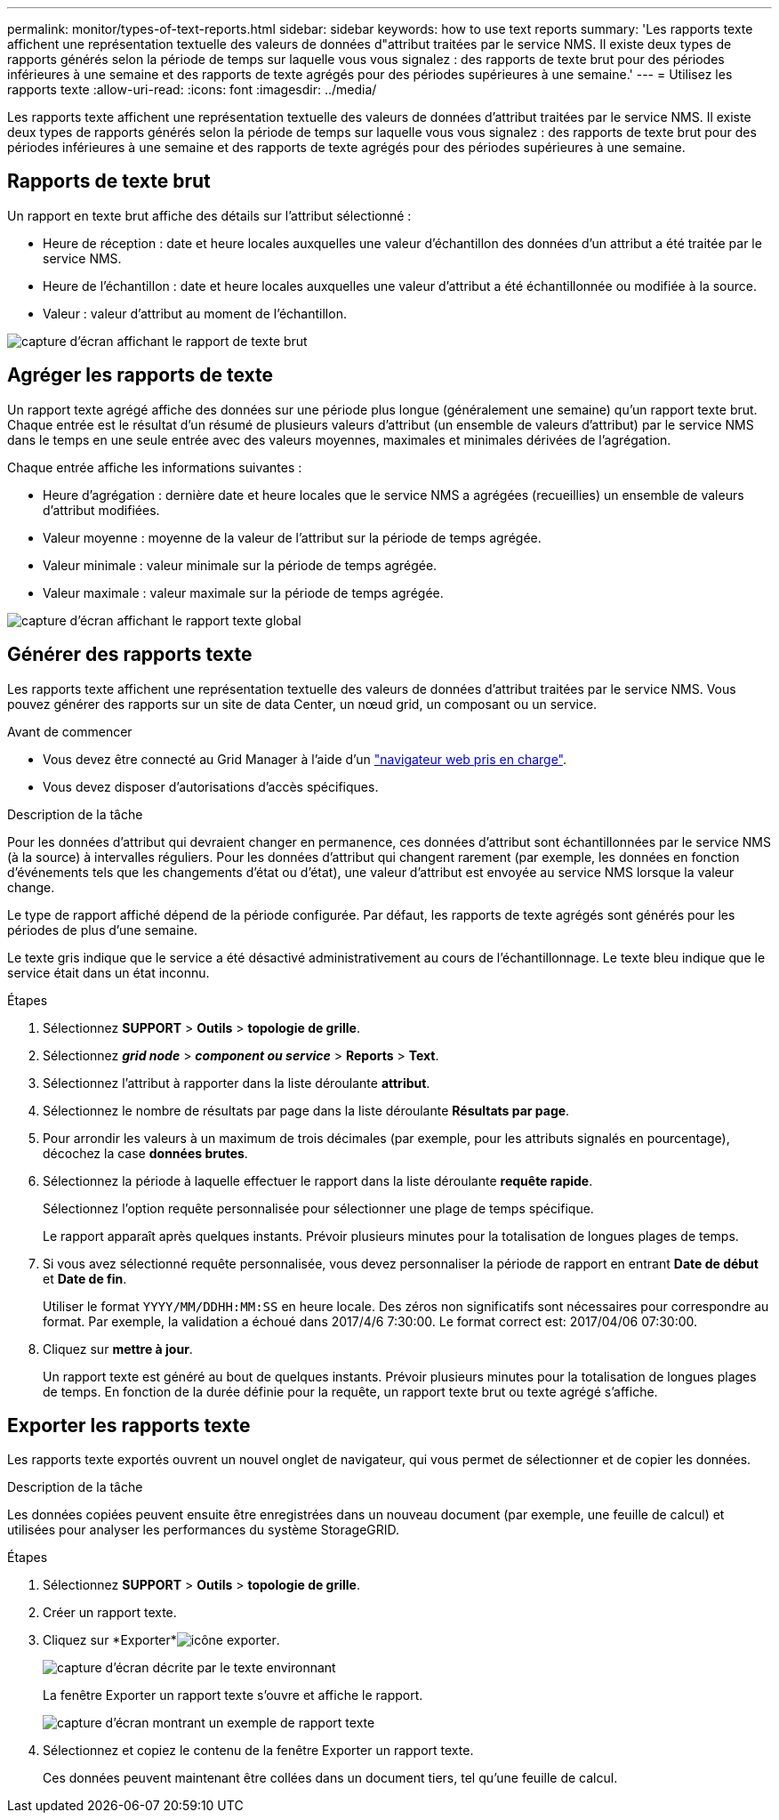---
permalink: monitor/types-of-text-reports.html 
sidebar: sidebar 
keywords: how to use text reports 
summary: 'Les rapports texte affichent une représentation textuelle des valeurs de données d"attribut traitées par le service NMS. Il existe deux types de rapports générés selon la période de temps sur laquelle vous vous signalez : des rapports de texte brut pour des périodes inférieures à une semaine et des rapports de texte agrégés pour des périodes supérieures à une semaine.' 
---
= Utilisez les rapports texte
:allow-uri-read: 
:icons: font
:imagesdir: ../media/


[role="lead"]
Les rapports texte affichent une représentation textuelle des valeurs de données d'attribut traitées par le service NMS. Il existe deux types de rapports générés selon la période de temps sur laquelle vous vous signalez : des rapports de texte brut pour des périodes inférieures à une semaine et des rapports de texte agrégés pour des périodes supérieures à une semaine.



== Rapports de texte brut

Un rapport en texte brut affiche des détails sur l'attribut sélectionné :

* Heure de réception : date et heure locales auxquelles une valeur d'échantillon des données d'un attribut a été traitée par le service NMS.
* Heure de l'échantillon : date et heure locales auxquelles une valeur d'attribut a été échantillonnée ou modifiée à la source.
* Valeur : valeur d'attribut au moment de l'échantillon.


image::../media/raw_text_report.gif[capture d'écran affichant le rapport de texte brut]



== Agréger les rapports de texte

Un rapport texte agrégé affiche des données sur une période plus longue (généralement une semaine) qu'un rapport texte brut. Chaque entrée est le résultat d'un résumé de plusieurs valeurs d'attribut (un ensemble de valeurs d'attribut) par le service NMS dans le temps en une seule entrée avec des valeurs moyennes, maximales et minimales dérivées de l'agrégation.

Chaque entrée affiche les informations suivantes :

* Heure d'agrégation : dernière date et heure locales que le service NMS a agrégées (recueillies) un ensemble de valeurs d'attribut modifiées.
* Valeur moyenne : moyenne de la valeur de l'attribut sur la période de temps agrégée.
* Valeur minimale : valeur minimale sur la période de temps agrégée.
* Valeur maximale : valeur maximale sur la période de temps agrégée.


image::../media/aggregate_text_report.gif[capture d'écran affichant le rapport texte global]



== Générer des rapports texte

Les rapports texte affichent une représentation textuelle des valeurs de données d'attribut traitées par le service NMS. Vous pouvez générer des rapports sur un site de data Center, un nœud grid, un composant ou un service.

.Avant de commencer
* Vous devez être connecté au Grid Manager à l'aide d'un link:../admin/web-browser-requirements.html["navigateur web pris en charge"].
* Vous devez disposer d'autorisations d'accès spécifiques.


.Description de la tâche
Pour les données d'attribut qui devraient changer en permanence, ces données d'attribut sont échantillonnées par le service NMS (à la source) à intervalles réguliers. Pour les données d'attribut qui changent rarement (par exemple, les données en fonction d'événements tels que les changements d'état ou d'état), une valeur d'attribut est envoyée au service NMS lorsque la valeur change.

Le type de rapport affiché dépend de la période configurée. Par défaut, les rapports de texte agrégés sont générés pour les périodes de plus d'une semaine.

Le texte gris indique que le service a été désactivé administrativement au cours de l'échantillonnage. Le texte bleu indique que le service était dans un état inconnu.

.Étapes
. Sélectionnez *SUPPORT* > *Outils* > *topologie de grille*.
. Sélectionnez *_grid node_* > *_component ou service_* > *Reports* > *Text*.
. Sélectionnez l'attribut à rapporter dans la liste déroulante *attribut*.
. Sélectionnez le nombre de résultats par page dans la liste déroulante *Résultats par page*.
. Pour arrondir les valeurs à un maximum de trois décimales (par exemple, pour les attributs signalés en pourcentage), décochez la case *données brutes*.
. Sélectionnez la période à laquelle effectuer le rapport dans la liste déroulante *requête rapide*.
+
Sélectionnez l'option requête personnalisée pour sélectionner une plage de temps spécifique.

+
Le rapport apparaît après quelques instants. Prévoir plusieurs minutes pour la totalisation de longues plages de temps.

. Si vous avez sélectionné requête personnalisée, vous devez personnaliser la période de rapport en entrant *Date de début* et *Date de fin*.
+
Utiliser le format `YYYY/MM/DDHH:MM:SS` en heure locale. Des zéros non significatifs sont nécessaires pour correspondre au format. Par exemple, la validation a échoué dans 2017/4/6 7:30:00. Le format correct est: 2017/04/06 07:30:00.

. Cliquez sur *mettre à jour*.
+
Un rapport texte est généré au bout de quelques instants. Prévoir plusieurs minutes pour la totalisation de longues plages de temps. En fonction de la durée définie pour la requête, un rapport texte brut ou texte agrégé s'affiche.





== Exporter les rapports texte

Les rapports texte exportés ouvrent un nouvel onglet de navigateur, qui vous permet de sélectionner et de copier les données.

.Description de la tâche
Les données copiées peuvent ensuite être enregistrées dans un nouveau document (par exemple, une feuille de calcul) et utilisées pour analyser les performances du système StorageGRID.

.Étapes
. Sélectionnez *SUPPORT* > *Outils* > *topologie de grille*.
. Créer un rapport texte.
. Cliquez sur *Exporter*image:../media/icon_export.gif["icône exporter"].
+
image::../media/export_text_report.gif[capture d'écran décrite par le texte environnant]

+
La fenêtre Exporter un rapport texte s'ouvre et affiche le rapport.

+
image::../media/export_text_report_data.gif[capture d'écran montrant un exemple de rapport texte]

. Sélectionnez et copiez le contenu de la fenêtre Exporter un rapport texte.
+
Ces données peuvent maintenant être collées dans un document tiers, tel qu'une feuille de calcul.


